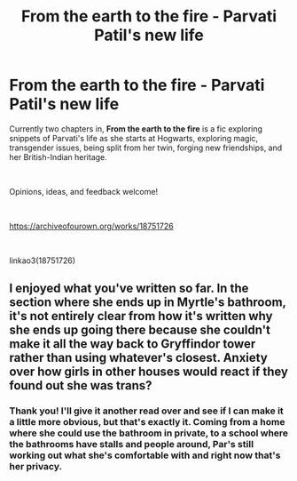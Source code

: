 #+TITLE: From the earth to the fire - Parvati Patil's new life

* From the earth to the fire - Parvati Patil's new life
:PROPERTIES:
:Author: sbzpruiosnejre
:Score: 1
:DateUnix: 1563891693.0
:DateShort: 2019-Jul-23
:FlairText: Self-Promotion
:END:
Currently two chapters in, *From the earth to the fire* is a fic exploring snippets of Parvati's life as she starts at Hogwarts, exploring magic, transgender issues, being split from her twin, forging new friendships, and her British-Indian heritage.

​

Opinions, ideas, and feedback welcome!

​

[[https://archiveofourown.org/works/18751726]]

​

linkao3(18751726)


** I enjoyed what you've written so far. In the section where she ends up in Myrtle's bathroom, it's not entirely clear from how it's written why she ends up going there because she couldn't make it all the way back to Gryffindor tower rather than using whatever's closest. Anxiety over how girls in other houses would react if they found out she was trans?
:PROPERTIES:
:Author: denarii
:Score: 2
:DateUnix: 1564000290.0
:DateShort: 2019-Jul-25
:END:

*** Thank you! I'll give it another read over and see if I can make it a little more obvious, but that's exactly it. Coming from a home where she could use the bathroom in private, to a school where the bathrooms have stalls and people around, Par's still working out what she's comfortable with and right now that's her privacy.
:PROPERTIES:
:Author: sbzpruiosnejre
:Score: 1
:DateUnix: 1564396851.0
:DateShort: 2019-Jul-29
:END:

